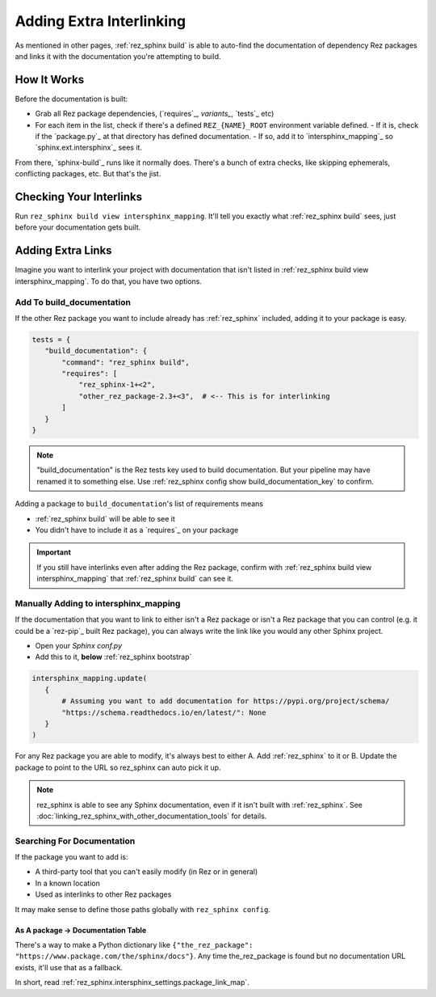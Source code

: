 #########################
Adding Extra Interlinking
#########################

As mentioned in other pages, :ref:`rez_sphinx build` is able to auto-find the
documentation of dependency Rez packages and links it with the documentation
you're attempting to build.

How It Works
************

Before the documentation is built:

- Grab all Rez package dependencies, (`requires`_, `variants_`, `tests`_ etc)
- For each item in the list, check if there's a defined ``REZ_{NAME}_ROOT``
  environment variable defined.
  - If it is, check if the `package.py`_ at that directory has defined documentation.
  - If so, add it to `intersphinx_mapping`_ so `sphinx.ext.intersphinx`_ sees it.

From there, `sphinx-build`_ runs like it normally does. There's a bunch of
extra checks, like skipping ephemerals, conflicting packages, etc. But that's
the jist.


.. _rez_sphinx build view intersphinx_mapping:

Checking Your Interlinks
************************

Run ``rez_sphinx build view intersphinx_mapping``. It'll tell you exactly what
:ref:`rez_sphinx build` sees, just before your documentation gets built.


Adding Extra Links
******************

Imagine you want to interlink your project with documentation that isn't listed
in :ref:`rez_sphinx build view intersphinx_mapping`. To do that, you have two
options.


Add To build_documentation
==========================

If the other Rez package you want to include already has :ref:`rez_sphinx`
included, adding it to your package is easy.

.. code-block:: python

    tests = {
       "build_documentation": {
           "command": "rez_sphinx build",
           "requires": [
               "rez_sphinx-1+<2",
               "other_rez_package-2.3+<3",  # <-- This is for interlinking
           ]
       }
    }

.. note::

    "build_documentation" is the Rez tests key used to build documentation.
    But your pipeline may have renamed it to something else. Use
    :ref:`rez_sphinx config show build_documentation_key` to confirm.

Adding a package to ``build_documentation``'s list of requirements means

- :ref:`rez_sphinx build` will be able to see it
- You didn't have to include it as a `requires`_ on your package

.. important::

    If you still have interlinks even after adding the Rez package, confirm
    with :ref:`rez_sphinx build view intersphinx_mapping` that :ref:`rez_sphinx
    build` can see it.


Manually Adding to intersphinx_mapping
======================================

If the documentation that you want to link to either isn't a Rez package or
isn't a Rez package that you can control (e.g. it could be a `rez-pip`_ built
Rez package), you can always write the link like you would any other Sphinx
project.

- Open your `Sphinx conf.py`
- Add this to it, **below** :ref:`rez_sphinx bootstrap`

.. code-block:: python

    intersphinx_mapping.update(
       {
           # Assuming you want to add documentation for https://pypi.org/project/schema/
           "https://schema.readthedocs.io/en/latest/": None
       }
    )

For any Rez package you are able to modify, it's always best to either A. Add
:ref:`rez_sphinx` to it or B. Update the package to point to the URL so
rez_sphinx can auto pick it up.

.. note::

    rez_sphinx is able to see any Sphinx documentation, even if it isn't built
    with :ref:`rez_sphinx`. See
    :doc:`linking_rez_sphinx_with_other_documentation_tools` for details.


Searching For Documentation
===========================

If the package you want to add is:

- A third-party tool that you can't easily modify (in Rez or in general)
- In a known location
- Used as interlinks to other Rez packages

It may make sense to define those paths globally with ``rez_sphinx config``.


As A package -> Documentation Table
-----------------------------------

There's a way to make a Python dictionary like
``{"the_rez_package": "https://www.package.com/the/sphinx/docs"}``.
Any time the_rez_package is found but no documentation URL exists, it'll use
that as a fallback.

In short, read :ref:`rez_sphinx.intersphinx_settings.package_link_map`.
